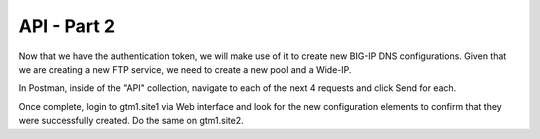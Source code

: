 API - Part 2
=====================

Now that we have the authentication token, we will make use of it to create new BIG-IP DNS configurations. Given that we are creating a new FTP service, we need to create a new pool and a Wide-IP.

In Postman, inside of the "API" collection, navigate to each of the next 4 requests and click Send for each.

.. image:: /_static/API2-a.png
   :align: left

Once complete, login to gtm1.site1 via Web interface and look for the new configuration elements to confirm that they were successfully created. Do the same on gtm1.site2.